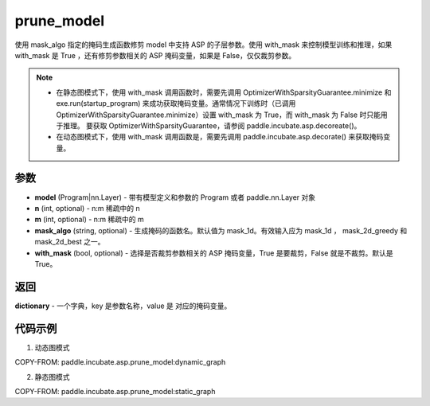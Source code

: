 .. _cn_api_paddle_incubate_asp_prune_model:

prune_model
-------------------------------

.. py:function:: paddle.incubate.asp.prune_model(model, n=2, m=4, mask_algo='mask_1d', with_mask=True)


使用 mask_algo 指定的掩码生成函数修剪 model 中支持 ASP 的子层参数。使用 with_mask 来控制模型训练和推理，如果 with_mask 是 True ，还有修剪参数相关的 ASP 掩码变量，如果是 False，仅仅裁剪参数。

.. note::
    - 在静态图模式下，使用 with_mask 调用函数时，需要先调用 OptimizerWithSparsityGuarantee.minimize 和 exe.run(startup_program) 来成功获取掩码变量。通常情况下训练时（已调用 OptimizerWithSparsityGuarantee.minimize）设置 with_mask 为 True，而 with_mask 为 False 时只能用于推理。 要获取 OptimizerWithSparsityGuarantee，请参阅 paddle.incubate.asp.decoreate()。
    - 在动态图模式下，使用 with_mask 调用函数是，需要先调用 paddle.incubate.asp.decorate() 来获取掩码变量。


参数
:::::::::
- **model** (Program|nn.Layer) - 带有模型定义和参数的 Program 或者 paddle.nn.Layer 对象
- **n** (int, optional) - n:m 稀疏中的 n
- **m** (int, optional) - n:m 稀疏中的 m
- **mask_algo** (string, optional) - 生成掩码的函数名。默认值为 mask_1d。有效输入应为 mask_1d ， mask_2d_greedy 和 mask_2d_best 之一。
- **with_mask** (bool, optional) - 选择是否裁剪参数相关的 ASP 掩码变量，True 是要裁剪，False 就是不裁剪。默认是 True。

返回
:::::::::

**dictionary** - 一个字典，key 是参数名称，value 是 对应的掩码变量。

代码示例
:::::::::

1. 动态图模式

COPY-FROM: paddle.incubate.asp.prune_model:dynamic_graph

2. 静态图模式

COPY-FROM: paddle.incubate.asp.prune_model:static_graph
